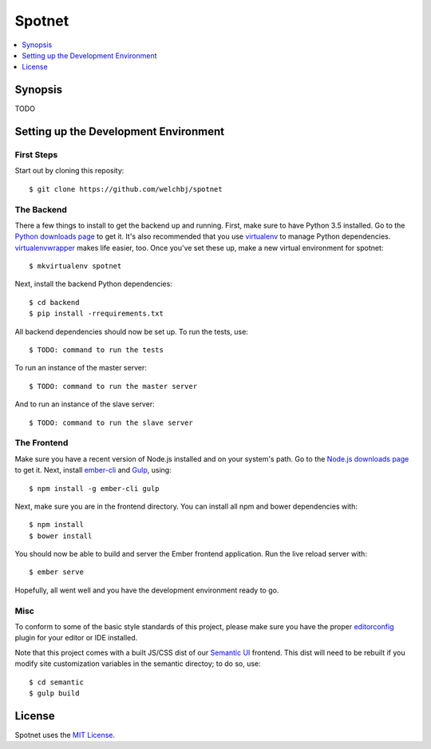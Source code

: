 *******
Spotnet
*******

.. contents::
    :local:
    :depth: 1
    :backlinks: none

========
Synopsis
========
TODO

======================================
Setting up the Development Environment
======================================

First Steps
-----------
Start out by cloning this reposity::

    $ git clone https://github.com/welchbj/spotnet

The Backend
-----------
There a few things to install to get the backend up and running. First, make sure to have Python 3.5 installed. Go to the `Python downloads page`_ to get it. It's also recommended that you use `virtualenv`_ to manage Python dependencies. `virtualenvwrapper`_ makes life easier, too. Once you've set these up, make a new virtual environment for spotnet::

    $ mkvirtualenv spotnet

Next, install the backend Python dependencies::

    $ cd backend
    $ pip install -rrequirements.txt

All backend dependencies should now be set up. To run the tests, use::

    $ TODO: command to run the tests

To run an instance of the master server::

    $ TODO: command to run the master server

And to run an instance of the slave server::

    $ TODO: command to run the slave server

The Frontend
------------
Make sure you have a recent version of Node.js installed and on your system's path. Go to the `Node.js downloads page`_ to get it. Next, install `ember-cli`_ and `Gulp`_, using::

    $ npm install -g ember-cli gulp

Next, make sure you are in the frontend directory. You can install all npm and bower dependencies with::

    $ npm install
    $ bower install

You should now be able to build and server the Ember frontend application. Run the live reload server with::

    $ ember serve

Hopefully, all went well and you have the development environment ready to go.

Misc
----
To conform to some of the basic style standards of this project, please make sure you have the proper `editorconfig`_ plugin for your editor or IDE installed.

Note that this project comes with a built JS/CSS dist of our `Semantic UI`_ frontend. This dist will need to be rebuilt if you modify site customization variables in the semantic directoy; to do so, use::

    $ cd semantic
    $ gulp build

=======
License
=======
Spotnet uses the `MIT License`_.

.. _Python downloads page: https://www.python.org/downloads/
.. _virtualenv: https://virtualenv.readthedocs.org/en/latest/userguide.html
.. _virtualenvwrapper: https://virtualenvwrapper.readthedocs.org/en/latest/
.. _Node.js downloads page: https://nodejs.org/en/download/
.. _ember-cli: https://ember-cli.com/
.. _Gulp: http://gulpjs.com/
.. _Semantic UI: http://semantic-ui.com/
.. _editorconfig: http://editorconfig.org/
.. _MIT License: https://opensource.org/licenses/MIT